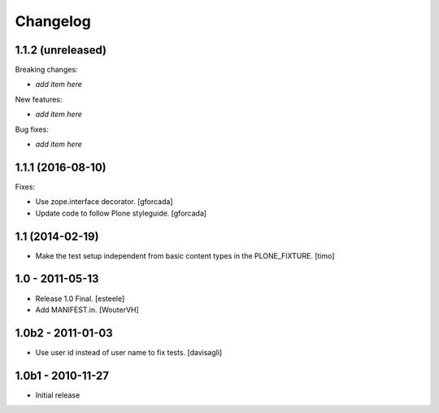 Changelog
=========

1.1.2 (unreleased)
------------------

Breaking changes:

- *add item here*

New features:

- *add item here*

Bug fixes:

- *add item here*


1.1.1 (2016-08-10)
------------------

Fixes:

- Use zope.interface decorator.
  [gforcada]

- Update code to follow Plone styleguide.
  [gforcada]

1.1 (2014-02-19)
----------------

- Make the test setup independent from basic content types in the
  PLONE_FIXTURE.
  [timo]


1.0 - 2011-05-13
-----------------
- Release 1.0 Final.
  [esteele]

- Add MANIFEST.in.
  [WouterVH]


1.0b2 - 2011-01-03
------------------
- Use user id instead of user name to fix tests.
  [davisagli]


1.0b1 - 2010-11-27
------------------

- Initial release
